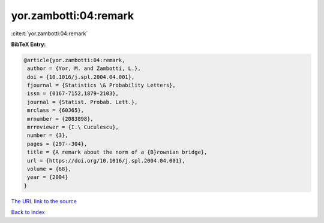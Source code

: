 yor.zambotti:04:remark
======================

:cite:t:`yor.zambotti:04:remark`

**BibTeX Entry:**

.. code-block:: bibtex

   @article{yor.zambotti:04:remark,
    author = {Yor, M. and Zambotti, L.},
    doi = {10.1016/j.spl.2004.04.001},
    fjournal = {Statistics \& Probability Letters},
    issn = {0167-7152,1879-2103},
    journal = {Statist. Probab. Lett.},
    mrclass = {60J65},
    mrnumber = {2083898},
    mrreviewer = {I.\ Cuculescu},
    number = {3},
    pages = {297--304},
    title = {A remark about the norm of a {B}rownian bridge},
    url = {https://doi.org/10.1016/j.spl.2004.04.001},
    volume = {68},
    year = {2004}
   }

`The URL link to the source <ttps://doi.org/10.1016/j.spl.2004.04.001}>`__


`Back to index <../By-Cite-Keys.html>`__
